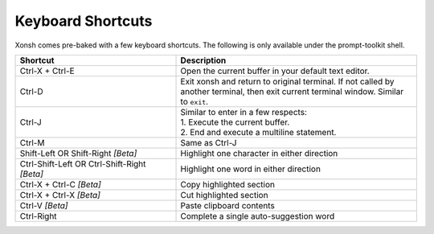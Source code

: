 .. _keyboard_shortcuts:

******************
Keyboard Shortcuts
******************
Xonsh comes pre-baked with a few keyboard shortcuts. The following is only available under the prompt-toolkit shell.

.. list-table::
    :widths: 40 60
    :header-rows: 1

    * - Shortcut
      - Description
    * - Ctrl-X + Ctrl-E
      - Open the current buffer in your default text editor.
    * - Ctrl-D
      - Exit xonsh and return to original terminal. If not called by another terminal, then exit current terminal window. Similar to ``exit``.
    * - Ctrl-J
      - | Similar to enter in a few respects:
        | 1. Execute the current buffer.
        | 2. End and execute a multiline statement.
    * - Ctrl-M
      - Same as Ctrl-J
    * - Shift-Left OR Shift-Right *[Beta]*
      - Highlight one character in either direction
    * - Ctrl-Shift-Left OR Ctrl-Shift-Right *[Beta]*
      - Highlight one word in either direction
    * - Ctrl-X + Ctrl-C *[Beta]*
      - Copy highlighted section
    * - Ctrl-X + Ctrl-X *[Beta]*
      - Cut highlighted section
    * - Ctrl-V *[Beta]*
      - Paste clipboard contents
    * - Ctrl-Right
      - Complete a single auto-suggestion word


